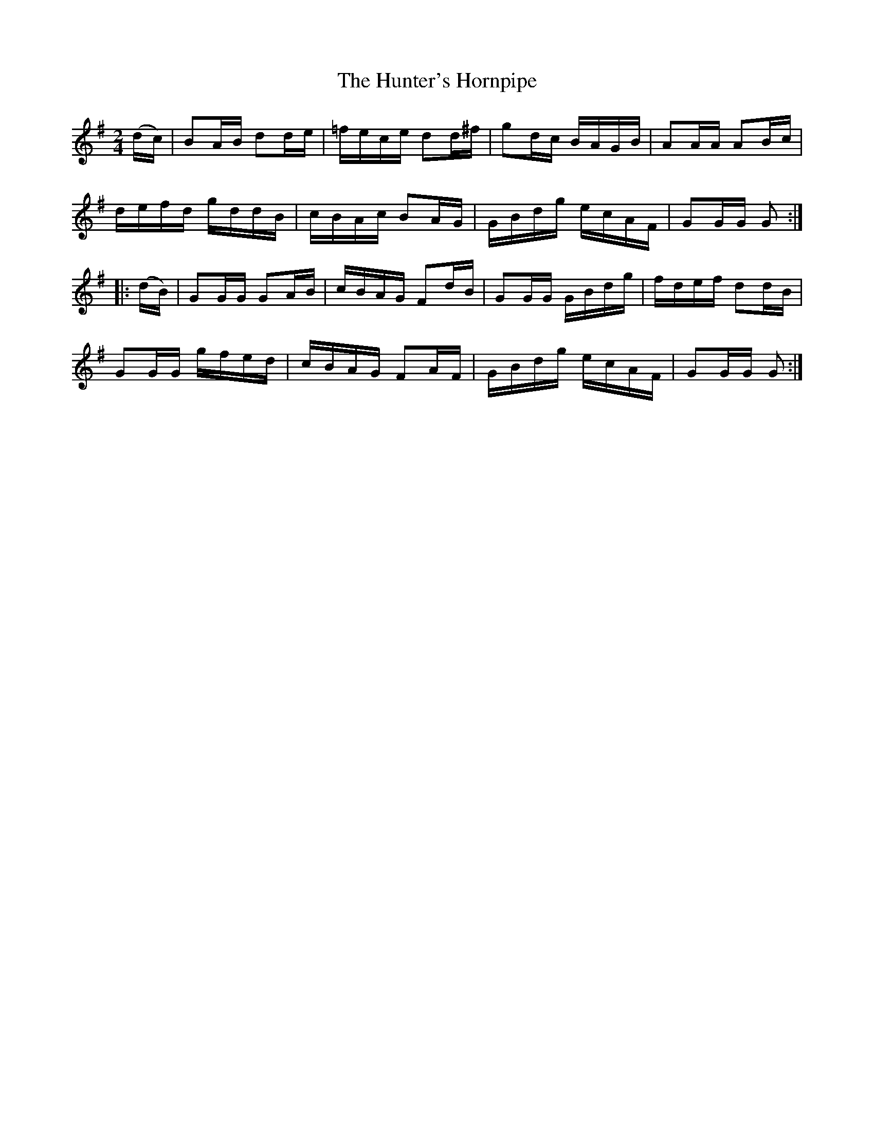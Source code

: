 X:1717
T:The Hunter's Hornpipe
M:2/4
L:1/16
N:"collected by F. O'Neill"
B:O'Neill's 1717
R:Hornpipe
K:G
   (dc) | B2AB d2de | =fece d2d^f | g2dc BAGB | A2AA A2Bc |
          defd gddB |  cBAc B2AG  | GBdg ecAF | G2GG G2  :|
|: (dB) | G2GG G2AB |  cBAG F2dB  | G2GG GBdg | fdef d2dB |
          G2GG gfed |  cBAG F2AF  | GBdg ecAF | G2GG G2  :|
